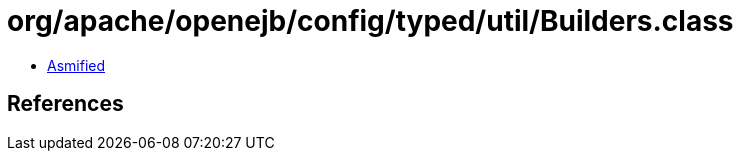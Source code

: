 = org/apache/openejb/config/typed/util/Builders.class

 - link:Builders-asmified.java[Asmified]

== References

